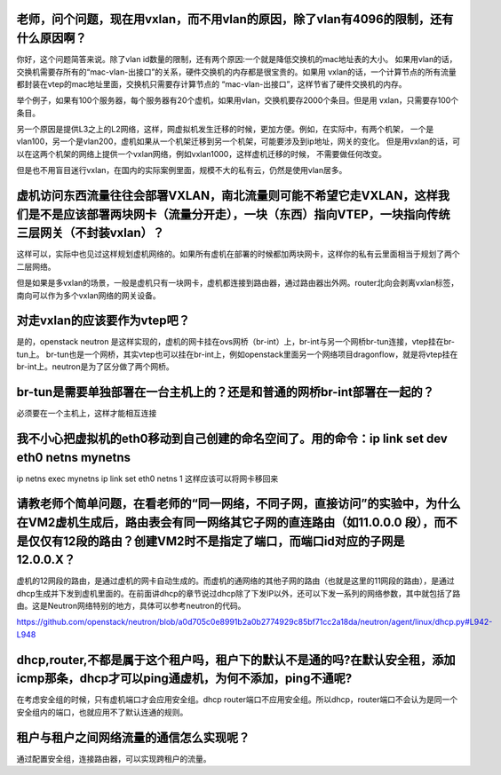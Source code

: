 老师，问个问题，现在用vxlan，而不用vlan的原因，除了vlan有4096的限制，还有什么原因啊？
---------------

你好，这个问题简答来说。除了vlan id数量的限制，还有两个原因:一个就是降低交换机的mac地址表的大小。
如果用vlan的话，交换机需要存所有的“mac-vlan-出接口”的关系，硬件交换机的内存都是很宝贵的。如果用
vxlan的话，一个计算节点的所有流量都封装在vtep的mac地址里面，交换机只需要存计算节点的
“mac-vlan-出接口”，这样节省了硬件交换机的内存。

举个例子，如果有100个服务器，每个服务器有20个虚机，如果用vlan，交换机要存2000个条目。但是用
vxlan，只需要存100个条目。

另一个原因是提供L3之上的L2网络，这样，网虚拟机发生迁移的时候，更加方便。例如，在实际中，有两个机架，
一个是vlan100，另一个是vlan200，虚机如果从一个机架迁移到另一个机架，可能要涉及到ip地址，网关的变化。
但是用vxlan的话，可以在这两个机架的网络上提供一个vxlan网络，例如vxlan1000，这样虚机迁移的时候，
不需要做任何改变。

但是也不用盲目迷行vxlan，在国内的实际案例里面，规模不大的私有云，仍然是使用vlan居多。

虚机访问东西流量往往会部署VXLAN，南北流量则可能不希望它走VXLAN，这样我们是不是应该部署两块网卡（流量分开走），一块（东西）指向VTEP，一块指向传统三层网关（不封装vxlan）？
--------

这样可以，实际中也见过这样规划虚机网络的。如果所有虚机在部署的时候都加两块网卡，这样你的私有云里面相当于规划了两个二层网络。

但是如果是多vxlan的场景，一般是虚机只有一块网卡，虚机都连接到路由器，通过路由器出外网。router北向会剥离vxlan标签，南向可以作为多个vxlan网络的网关设备。

对走vxlan的应该要作为vtep吧？
------------

是的，openstack neutron 是这样实现的，虚机的网卡挂在ovs网桥（br-int）上，br-int与另一个网桥br-tun连接，vtep挂在br-tun上。
br-tun也是一个网桥，其实vtep也可以挂在br-int上，例如openstack里面另一个网络项目dragonflow，就是将vtep挂在br-int上。neutron是为了区分做了两个网桥。

br-tun是需要单独部署在一台主机上的？还是和普通的网桥br-int部署在一起的？
-------------

必须要在一个主机上，这样才能相互连接

我不小心把虚拟机的eth0移动到自己创建的命名空间了。用的命令：ip link set dev eth0 netns mynetns
-----------

ip netns exec mynetns ip link set eth0 netns 1
这样应该可以将网卡移回来

请教老师个简单问题，在看老师的“同一网络，不同子网，直接访问”的实验中，为什么在VM2虚机生成后，路由表会有同一网络其它子网的直连路由（如11.0.0.0 段），而不是仅仅有12段的路由？创建VM2时不是指定了端口，而端口id对应的子网是12.0.0.X？
------

虚机的12网段的路由，是通过虚机的网卡自动生成的。而虚机的通网络的其他子网的路由（也就是这里的11网段的路由），是通过dhcp生成并下发到虚机里面的。在前面讲dhcp的章节说过dhcp除了下发IP以外，还可以下发一系列的网络参数，其中就包括了路由。这是Neutron网络特别的地方，具体可以参考neutron的代码。

https://github.com/openstack/neutron/blob/a0d705c0e8991b2a0b2774929c85bf71cc2a18da/neutron/agent/linux/dhcp.py#L942-L948

dhcp,router,不都是属于这个租户吗，租户下的默认不是通的吗?在默认安全租，添加icmp那条，dhcp才可以ping通虚机，为何不添加，ping不通呢?
-------

在考虑安全组的时候，只有虚机端口才会应用安全组。dhcp router端口不应用安全组。所以dhcp，router端口不会认为是同一个安全组内的端口，也就应用不了默认连通的规则。

租户与租户之间网络流量的通信怎么实现呢？
----------

通过配置安全组，连接路由器，可以实现跨租户的流量。
